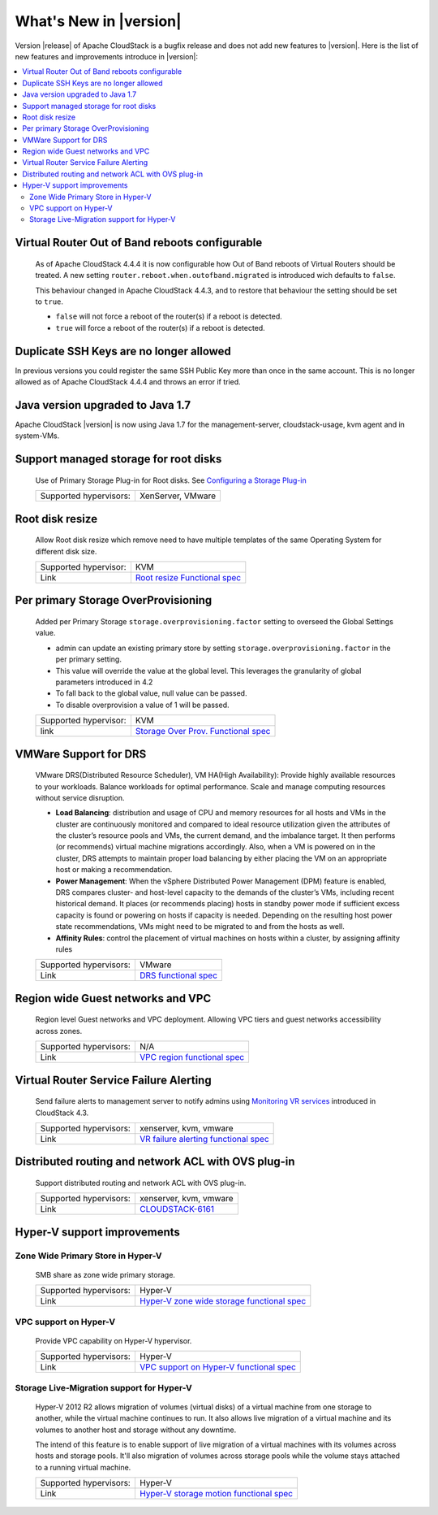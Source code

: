 .. Licensed to the Apache Software Foundation (ASF) under one
   or more contributor license agreements.  See the NOTICE file
   distributed with this work for additional information#
   regarding copyright ownership.  The ASF licenses this file
   to you under the Apache License, Version 2.0 (the
   "License"); you may not use this file except in compliance
   with the License.  You may obtain a copy of the License at
   http://www.apache.org/licenses/LICENSE-2.0
   Unless required by applicable law or agreed to in writing,
   software distributed under the License is distributed on an
   "AS IS" BASIS, WITHOUT WARRANTIES OR CONDITIONS OF ANY
   KIND, either express or implied.  See the License for the
   specific language governing permissions and limitations
   under the License.


What's New in |version|
=======================

Version |release| of Apache CloudStack is a bugfix release and does not add new features to |version|. Here is the list of new features and improvements introduce in |version|:

.. contents::
   :local:
   :backlinks: top

Virtual Router Out of Band reboots configurable
-----------------------------------------------

   As of Apache CloudStack 4.4.4 it is now configurable how Out of Band reboots of Virtual Routers should be treated.
   A new setting ``router.reboot.when.outofband.migrated`` is introduced wich defaults to  ``false``.

   This behaviour changed in Apache CloudStack 4.4.3, and to restore that behaviour the setting should be set to ``true``.

   - ``false`` will not force a reboot of the router(s) if a reboot is detected.
   - ``true`` will force a reboot of the router(s) if a reboot is detected.

Duplicate SSH Keys are no longer allowed
----------------------------------------

In previous versions you could register the same SSH Public Key more than once in the same account.
This is no longer allowed as of Apache CloudStack 4.4.4 and throws an error if tried.


Java version upgraded to Java 1.7
---------------------------------

Apache CloudStack |version| is now using Java 1.7 for the management-server, cloudstack-usage, kvm agent and in system-VMs.


Support managed storage for root disks
--------------------------------------

   Use of Primary Storage Plug-in for Root disks. See `Configuring a Storage Plug-in
   <http://docs.cloudstack.apache.org/projects/cloudstack-installation/en/master/configuration.html#configuring-a-storage-plug-in>`_

   ====================== ============================================================================
   Supported hypervisors: XenServer, VMware
   ====================== ============================================================================


Root disk resize
----------------

   Allow Root disk resize which remove need to have multiple templates of the
   same Operating System for different disk size.

   ====================== ============================================================================
   Supported hypervisor:  KVM
   Link                   `Root resize Functional spec`_
   ====================== ============================================================================


Per primary Storage OverProvisioning
------------------------------------

   Added per Primary Storage ``storage.overprovisioning.factor`` setting to
   overseed the Global Settings value.

   -  admin can update an existing primary store by setting
      ``storage.overprovisioning.factor`` in the per primary setting.

   -  This value will override the value at the global level. This leverages
      the granularity of global parameters introduced in 4.2

   -  To fall back to the global value, null value can be passed.

   -  To disable overprovision a value of 1 will be passed.

   ====================== ============================================================================
   Supported hypervisor:  KVM
   link                   `Storage Over Prov. Functional spec`_
   ====================== ============================================================================


VMWare Support for DRS
----------------------

   VMware DRS(Distributed Resource Scheduler), VM HA(High Availability):
   Provide highly available resources to your workloads. Balance workloads for
   optimal performance. Scale and manage computing resources without service
   disruption.

   -  **Load Balancing**: distribution and usage of CPU and memory resources
      for all hosts and VMs in the cluster are continuously monitored and
      compared to ideal resource utilization given the attributes of the
      cluster’s resource pools and VMs, the current demand, and the imbalance
      target. It then performs (or recommends) virtual machine migrations
      accordingly. Also, when a VM is powered on in the cluster, DRS attempts
      to maintain proper load balancing by either placing the VM on an
      appropriate host or making a recommendation.

   -  **Power Management**: When the vSphere Distributed Power Management
      (DPM) feature is enabled, DRS compares cluster- and host-level capacity
      to the demands of the cluster’s VMs, including recent historical demand.
      It places (or recommends placing) hosts in standby  power mode if
      sufficient excess capacity is found or powering on hosts if capacity is
      needed. Depending on the resulting host power state  recommendations,
      VMs might need to be migrated to and from the hosts as well.

   -  **Affinity Rules**: control the placement of virtual machines on hosts
      within a cluster, by assigning affinity rules

   ====================== ============================================================================
   Supported hypervisors: VMware
   Link                   `DRS functional spec`_
   ====================== ============================================================================


Region wide Guest networks and VPC
----------------------------------

   Region level Guest networks and VPC deployment. Allowing VPC tiers and guest
   networks accessibility across zones.

   ====================== ============================================================================
   Supported hypervisors: N/A
   Link                   `VPC region functional spec`_
   ====================== ============================================================================


Virtual Router Service Failure Alerting
---------------------------------------

   Send failure alerts to management server to notify admins using `Monitoring
   VR services <https://cwiki.apache.org/confluence/display/CLOUDSTACK/Monitoring+VR+services>`_
   introduced in CloudStack 4.3.

   ====================== ============================================================================
   Supported hypervisors: xenserver, kvm, vmware
   Link                   `VR failure alerting functional spec`_
   ====================== ============================================================================


Distributed routing and network ACL with OVS plug-in
----------------------------------------------------

   Support distributed routing and network ACL with OVS plug-in.

   ====================== ============================================================================
   Supported hypervisors: xenserver, kvm, vmware
   Link                   `CLOUDSTACK-6161 <https://issues.apache.org/jira/browse/CLOUDSTACK-6161>`_
   ====================== ============================================================================


Hyper-V support improvements
----------------------------

Zone Wide Primary Store in Hyper-V
~~~~~~~~~~~~~~~~~~~~~~~~~~~~~~~~~~

   SMB share as zone wide primary storage.

   ====================== ============================================================================
   Supported hypervisors: Hyper-V
   Link                   `Hyper-V zone wide storage functional spec`_
   ====================== ============================================================================


VPC support on Hyper-V
~~~~~~~~~~~~~~~~~~~~~~

   Provide VPC capability on Hyper-V hypervisor.

   ====================== ============================================================================
   Supported hypervisors: Hyper-V
   Link                   `VPC support on Hyper-V functional spec`_
   ====================== ============================================================================


Storage Live-Migration support for Hyper-V
~~~~~~~~~~~~~~~~~~~~~~~~~~~~~~~~~~~~~~~~~~

   Hyper-V 2012 R2 allows migration of volumes (virtual disks) of a virtual
   machine from one storage to another, while the virtual machine continues to
   run. It also allows live migration of a virtual machine and its volumes to
   another host and storage without any downtime.

   The intend of this feature is to enable support of live migration of a
   virtual machines with its volumes across hosts and storage pools. It'll
   also migration of volumes across storage pools while the volume stays
   attached to a running virtual machine.

   ====================== ============================================================================
   Supported hypervisors: Hyper-V
   Link                   `Hyper-V storage motion functional spec`_
   ====================== ============================================================================


.. _Hyper-V storage motion functional spec: https://cwiki.apache.org/confluence/display/CLOUDSTACK/Storage+motion+for+Hyper-V
.. _Hyper-V zone wide storage functional spec: https://cwiki.apache.org/confluence/display/CLOUDSTACK/Zone+wide+primary+storage+for+Hyper-V
.. _VPC support on Hyper-V functional spec: https://cwiki.apache.org/confluence/display/CLOUDSTACK/VPC+support+on+Hyper-V
.. _VR failure alerting functional spec: https://cwiki.apache.org/confluence/display/CLOUDSTACK/Virtual+Router+Service+Failure+Alerting
.. _VPC region Functional spec: https://cwiki.apache.org/confluence/display/CLOUDSTACK/Region+level+VPC+and+guest+network+spanning+multiple+zones
.. _Storage Over Prov. Functional spec: https://cwiki.apache.org/confluence/display/CLOUDSTACK/Storage+OverProvisioning+as+Per+Primary+Basis
.. _Root resize functional spec: https://cwiki.apache.org/confluence/display/CLOUDSTACK/Root+Resize+Support
.. _DRS functional spec: https://cwiki.apache.org/confluence/display/CLOUDSTACK/VMWare+Enhancements+-+Support+for+DRS+and+VM+HA
